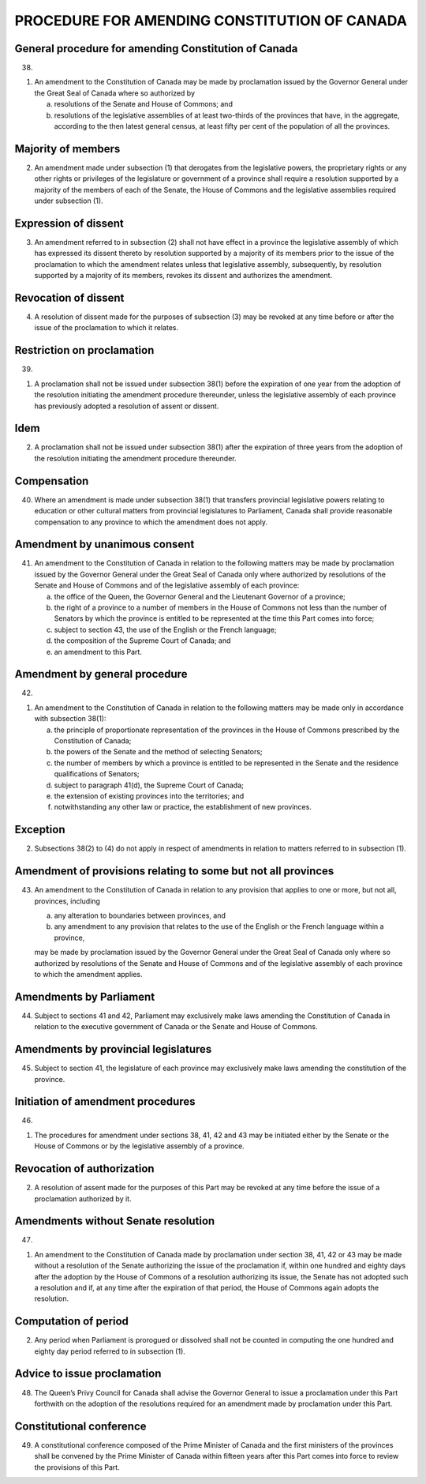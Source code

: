 =============================================
PROCEDURE FOR AMENDING CONSTITUTION OF CANADA
=============================================

General procedure for amending Constitution of Canada
=====================================================

38.

(1) An amendment to the Constitution of Canada may be made by proclamation
    issued by the Governor General under the Great Seal of Canada where so authorized
    by

    (a) resolutions of the Senate and House of Commons; and
    (b) resolutions of the legislative assemblies of at least two-thirds of the provinces
        that have, in the aggregate, according to the then latest general census, at least
        fifty per cent of the population of all the provinces.

Majority of members
===================

(2) An amendment made under subsection (1) that derogates from the legislative
    powers, the proprietary rights or any other rights or privileges of the legislature or
    government of a province shall require a resolution supported by a majority of the
    members of each of the Senate, the House of Commons and the legislative assemblies
    required under subsection (1).

Expression of dissent
=====================

(3) An amendment referred to in subsection (2) shall not have effect in a
    province the legislative assembly of which has expressed its dissent thereto by resolution
    supported by a majority of its members prior to the issue of the proclamation
    to which the amendment relates unless that legislative assembly, subsequently, by
    resolution supported by a majority of its members, revokes its dissent and authorizes
    the amendment.

Revocation of dissent
=====================

(4) A resolution of dissent made for the purposes of subsection (3) may be revoked
    at any time before or after the issue of the proclamation to which it relates.

Restriction on proclamation
===========================

39.

(1) A proclamation shall not be issued under subsection 38(1) before the expiration
    of one year from the adoption of the resolution initiating the amendment
    procedure thereunder, unless the legislative assembly of each province has previously
    adopted a resolution of assent or dissent.

Idem
====

(2) A proclamation shall not be issued under subsection 38(1) after the expiration
    of three years from the adoption of the resolution initiating the amendment procedure
    thereunder.

Compensation
============

40. Where an amendment is made under subsection 38(1) that transfers provincial
    legislative powers relating to education or other cultural matters from provincial
    legislatures to Parliament, Canada shall provide reasonable compensation to any
    province to which the amendment does not apply.

Amendment by unanimous consent
==============================

41. An amendment to the Constitution of Canada in relation to the following
    matters may be made by proclamation issued by the Governor General under the
    Great Seal of Canada only where authorized by resolutions of the Senate and House
    of Commons and of the legislative assembly of each province:

    (a) the office of the Queen, the Governor General and the Lieutenant Governor
        of a province;
    (b) the right of a province to a number of members in the House of Commons
        not less than the number of Senators by which the province is entitled to be represented
        at the time this Part comes into force;
    (c) subject to section 43, the use of the English or the French language;
    (d) the composition of the Supreme Court of Canada; and
    (e) an amendment to this Part.

Amendment by general procedure
==============================

42.

(1) An amendment to the Constitution of Canada in relation to the following
    matters may be made only in accordance with subsection 38(1):

    (a) the principle of proportionate representation of the provinces in the House of
        Commons prescribed by the Constitution of Canada;
    (b) the powers of the Senate and the method of selecting Senators;
    (c) the number of members by which a province is entitled to be represented in
        the Senate and the residence qualifications of Senators;
    (d) subject to paragraph 41(d), the Supreme Court of Canada;
    (e) the extension of existing provinces into the territories; and
    (f) notwithstanding any other law or practice, the establishment of new
        provinces.

Exception
=========

(2) Subsections 38(2) to (4) do not apply in respect of amendments in relation to
    matters referred to in subsection (1).

Amendment of provisions relating to some but not all provinces
==============================================================

43. An amendment to the Constitution of Canada in relation to any provision that
    applies to one or more, but not all, provinces, including

    (a) any alteration to boundaries between provinces, and
    (b) any amendment to any provision that relates to the use of the English or the
        French language within a province,

    may be made by proclamation issued by the Governor General under the Great Seal
    of Canada only where so authorized by resolutions of the Senate and House of
    Commons and of the legislative assembly of each province to which the amendment
    applies.

Amendments by Parliament
========================

44. Subject to sections 41 and 42, Parliament may exclusively make laws amending
    the Constitution of Canada in relation to the executive government of Canada or
    the Senate and House of Commons.

Amendments by provincial legislatures
=====================================

45. Subject to section 41, the legislature of each province may exclusively make
    laws amending the constitution of the province.

Initiation of amendment procedures
==================================

46.

(1) The procedures for amendment under sections 38, 41, 42 and 43 may be
    initiated either by the Senate or the House of Commons or by the legislative assembly
    of a province.

Revocation of authorization
===========================

(2) A resolution of assent made for the purposes of this Part may be revoked at
    any time before the issue of a proclamation authorized by it.

Amendments without Senate resolution
====================================

47.

(1) An amendment to the Constitution of Canada made by proclamation under
    section 38, 41, 42 or 43 may be made without a resolution of the Senate authorizing
    the issue of the proclamation if, within one hundred and eighty days after the
    adoption by the House of Commons of a resolution authorizing its issue, the Senate
    has not adopted such a resolution and if, at any time after the expiration of that period,
    the House of Commons again adopts the resolution.

Computation of period
=====================

(2) Any period when Parliament is prorogued or dissolved shall not be counted
    in computing the one hundred and eighty day period referred to in subsection (1).

Advice to issue proclamation
============================

48. The Queen’s Privy Council for Canada shall advise the Governor General to
    issue a proclamation under this Part forthwith on the adoption of the resolutions required
    for an amendment made by proclamation under this Part.

Constitutional conference
=========================

49. A constitutional conference composed of the Prime Minister of Canada and
    the first ministers of the provinces shall be convened by the Prime Minister of
    Canada within fifteen years after this Part comes into force to review the provisions
    of this Part.
